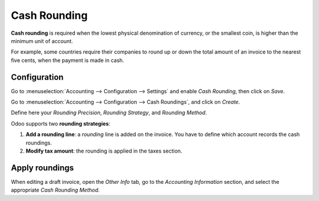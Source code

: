 =============
Cash Rounding
=============
**Cash rounding** is required when the lowest physical denomination 
of currency, or the smallest coin, is higher than the minimum unit 
of account.

For example, some countries require their companies to round up or 
down the total amount of an invoice to the nearest five cents, when 
the payment is made in cash.

Configuration
=============
Go to :menuselection:`Accounting --> Configuration --> Settings` 
and enable *Cash Rounding*, then click on *Save*.

.. image:: media/cash_rounding01.png
    :align: center

Go to :menuselection:`Accounting --> Configuration --> Cash Roundings`, 
and click on *Create*.

Define here your *Rounding Precision*, *Rounding Strategy*, and 
*Rounding Method*.

Odoo supports two **rounding strategies**:

1. **Add a rounding line**: a *rounding* line is added on the invoice. 
   You have to define which account records the cash roundings.
   
2. **Modify tax amount**: the rounding is applied in the taxes section.

Apply roundings
===============
When editing a draft invoice, open the *Other Info* tab, go to the 
*Accounting Information* section, and select the appropriate *Cash 
Rounding Method*.
